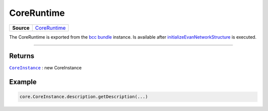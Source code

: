 ===========
CoreRuntime
===========

.. list-table:: 
   :widths: auto
   :stub-columns: 1

   * - Source
     - `CoreRuntime <https://github.com/evannetwork/api-blockchain-core/blob/develop/src/dist/index.js.ts>`__

The CoreRuntime is exported from the `bcc bundle </bcc/bcc-bundle.html>`_ instance. Is available after `initializeEvanNetworkStructure </dapp-browser/functions.html#initializeevannetworkstructure>`_ is executed.

--------------------------------------------------------------------------------


-------
Returns
-------

|source CoreInstance|_ : new CoreInstance

-------
Example
-------

.. code-block:: typescript

  core.CoreInstance.description.getDescription(...)

.. required for building markup

.. |source CoreInstance| replace:: ``CoreInstance``
.. _source CoreInstance: /bcc/bcc-bundle.html

